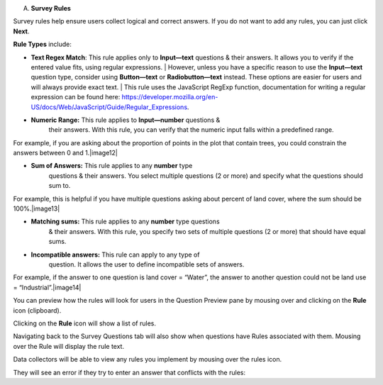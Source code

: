 A. **Survey Rules**

Survey rules help ensure users collect logical and correct answers. If
you do not want to add any rules, you can just click **Next**.

**Rule Types** include:

-  | **Text Regex Match**: This rule applies only to **Input—text**
        questions & their answers. It allows you to verify if the
        entered value fits, using regular expressions.
      | However, unless you have a specific reason to use the
        **Input—text** question type, consider using **Button—text** or
        **Radiobutton—text** instead. These options are easier for users
        and will always provide exact text.
      | This rule uses the JavaScript RegExp function, documentation for
        writing a regular expression can be found here:
        https://developer.mozilla.org/en-US/docs/Web/JavaScript/Guide/Regular_Expressions.

-  **Numeric Range:** This rule applies to **Input—number** questions &
      their answers. With this rule, you can verify that the numeric
      input falls within a predefined range.

For example, if you are asking about the proportion of points in the
plot that contain trees, you could constrain the answers between 0 and
1.\ |image12|

-  **Sum of Answers:** This rule applies to any **number** type
      questions & their answers. You select multiple questions (2 or
      more) and specify what the questions should sum to.

For example, this is helpful if you have multiple questions asking about
percent of land cover, where the sum should be 100%.\ |image13|

-  **Matching sums:** This rule applies to any **number** type questions
      & their answers. With this rule, you specify two sets of multiple
      questions (2 or more) that should have equal sums.

-  **Incompatible answers:** This rule can apply to any type of
      question. It allows the user to define incompatible sets of
      answers.

For example, if the answer to one question is land cover = “Water”, the
answer to another question could not be land use =
“Industrial”.\ |image14|

You can preview how the rules will look for users in the Question
Preview pane by mousing over and clicking on the **Rule** icon
(clipboard).

Clicking on the **Rule** icon will show a list of rules.

Navigating back to the Survey Questions tab will also show when
questions have Rules associated with them. Mousing over the Rule will
display the rule text.

.. image:: media/image5.png
   :width: 0.30208in
   :height: 0.30208in

Data collectors will be able to view any rules you implement by mousing
over the rules icon.

They will see an error if they try to enter an answer that conflicts
with the rules:
